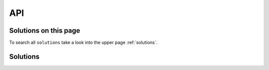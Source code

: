 API
===

Solutions on this page
----------------------
To search all ``solutions`` take a look into the upper page :ref:`solutions`.

.. needtable::
   :filter: "API" in sections and type=="solution"


Solutions
---------

.. solution:: autodoc directive for Python APIs
   :id: s_python_api
   :solves: p_python_api
   :uses: t_sphinx

   Use the sphinx feature `autodoc <https://www.sphinx-doc.org/en/master/usage/extensions/autodoc.html>`_ to
   automatically to document an API b using the docstrings of related python based objects
   (modules, classes, functions, ...).

    .. code-block:: python

       .. autoclass my_app.my_module.my_class
          :members:  # Add all public mebmers with a docstring
          :undoc-members:  # Add members without a docstring
          :private-members  # Add also private members like "_my_secret"

